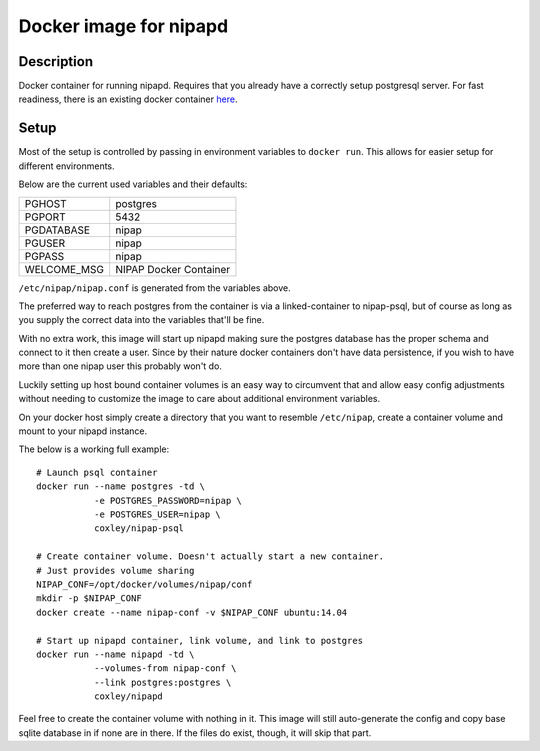 Docker image for nipapd
=======================


Description
-----------

Docker container for running nipapd. Requires that you already have a
correctly setup postgresql server. For fast readiness, there is an existing
docker container `here`_.

.. _here: https://github.com/docker-nipap/nipap-psql

Setup
-----

Most of the setup is controlled by passing in environment variables to
``docker run``. This allows for easier setup for different environments.

Below are the current used variables and their defaults:

+-------------+------------------------+
| PGHOST      | postgres               |
+-------------+------------------------+
| PGPORT      | 5432                   |
+-------------+------------------------+
| PGDATABASE  | nipap                  |
+-------------+------------------------+
| PGUSER      | nipap                  |
+-------------+------------------------+
| PGPASS      | nipap                  |
+-------------+------------------------+
| WELCOME_MSG | NIPAP Docker Container |
+-------------+------------------------+

``/etc/nipap/nipap.conf`` is generated from the variables above.

The preferred way to reach postgres from the container is via a
linked-container to nipap-psql, but of course as long as you supply the correct
data into the variables that'll be fine.

With no extra work, this image will start up nipapd making sure the postgres
database has the proper schema and connect to it then create a user. Since by
their nature docker containers don't have data persistence, if you wish to have
more than one nipap user this probably won't do.

Luckily setting up host bound container volumes is an easy way to circumvent 
that and allow easy config adjustments without needing to customize the image
to care about additional environment variables.

On your docker host simply create a directory that you want to resemble
``/etc/nipap``, create a container volume and mount to your nipapd instance.

The below is a working full example::

    # Launch psql container
    docker run --name postgres -td \
               -e POSTGRES_PASSWORD=nipap \
               -e POSTGRES_USER=nipap \
               coxley/nipap-psql

    # Create container volume. Doesn't actually start a new container.
    # Just provides volume sharing
    NIPAP_CONF=/opt/docker/volumes/nipap/conf
    mkdir -p $NIPAP_CONF
    docker create --name nipap-conf -v $NIPAP_CONF ubuntu:14.04

    # Start up nipapd container, link volume, and link to postgres
    docker run --name nipapd -td \
               --volumes-from nipap-conf \
               --link postgres:postgres \
               coxley/nipapd

Feel free to create the container volume with nothing in it. This image will
still auto-generate the config and copy base sqlite database in if none are in
there. If the files do exist, though, it will skip that part.
